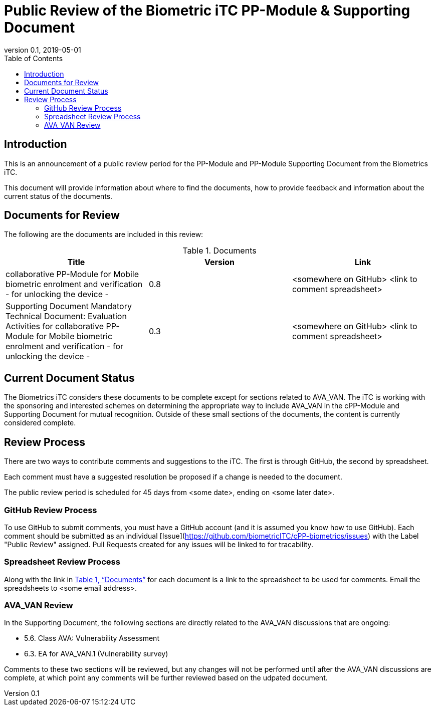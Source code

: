 = Public Review of the Biometric iTC PP-Module & Supporting Document
:showtitle:
:toc:
:toclevels: 3
:table-caption: Table
:revnumber: 0.1
:revdate: 2019-05-01
:xrefstyle: full

== Introduction

This is an announcement of a public review period for the PP-Module and PP-Module Supporting Document from the Biometrics iTC.

This document will provide information about where to find the documents, how to provide feedback and information about the current status of the documents.

== Documents for Review

The following are the documents are included in this review:

.Documents
[[DocTable]]
|===
|Title |Version |Link

|collaborative PP-Module for Mobile biometric enrolment and verification - for unlocking the device -
|0.8
|<somewhere on GitHub> <link to comment spreadsheet>

|Supporting Document Mandatory Technical Document: Evaluation Activities for collaborative PP-Module for Mobile biometric enrolment and verification - for unlocking the device -
|0.3
|<somewhere on GitHub> <link to comment spreadsheet>

|===

== Current Document Status
The Biometrics iTC considers these documents to be complete except for sections related to AVA_VAN. The iTC is working with the sponsoring and interested schemes on determining the appropriate way to include AVA_VAN in the cPP-Module and Supporting Document for mutual recognition. Outside of these small sections of the documents, the content is currently considered complete.

== Review Process
There are two ways to contribute comments and suggestions to the iTC. The first is through GitHub, the second by spreadsheet.

Each comment must have a suggested resolution be proposed if a change is needed to the document.

The public review period is scheduled for 45 days from <some date>, ending on <some later date>. 

=== GitHub Review Process
To use GitHub to submit comments, you must have a GitHub account (and it is assumed you know how to use GitHub). Each comment should be submitted as an individual [Issue](https://github.com/biometricITC/cPP-biometrics/issues) with the Label "Public Review" assigned. Pull Requests created for any issues will be linked to for tracability.

=== Spreadsheet Review Process
Along with the link in <<DocTable>> for each document is a link to the spreadsheet to be used for comments. Email the spreadsheets to <some email address>.

=== AVA_VAN Review
In the Supporting Document, the following sections are directly related to the AVA_VAN discussions that are ongoing:

 - 5.6. Class AVA: Vulnerability Assessment
 - 6.3. EA for AVA_VAN.1 (Vulnerability survey)

Comments to these two sections will be reviewed, but any changes will not be performed until after the AVA_VAN discussions are complete, at which point any comments will be further reviewed based on the udpated document.
